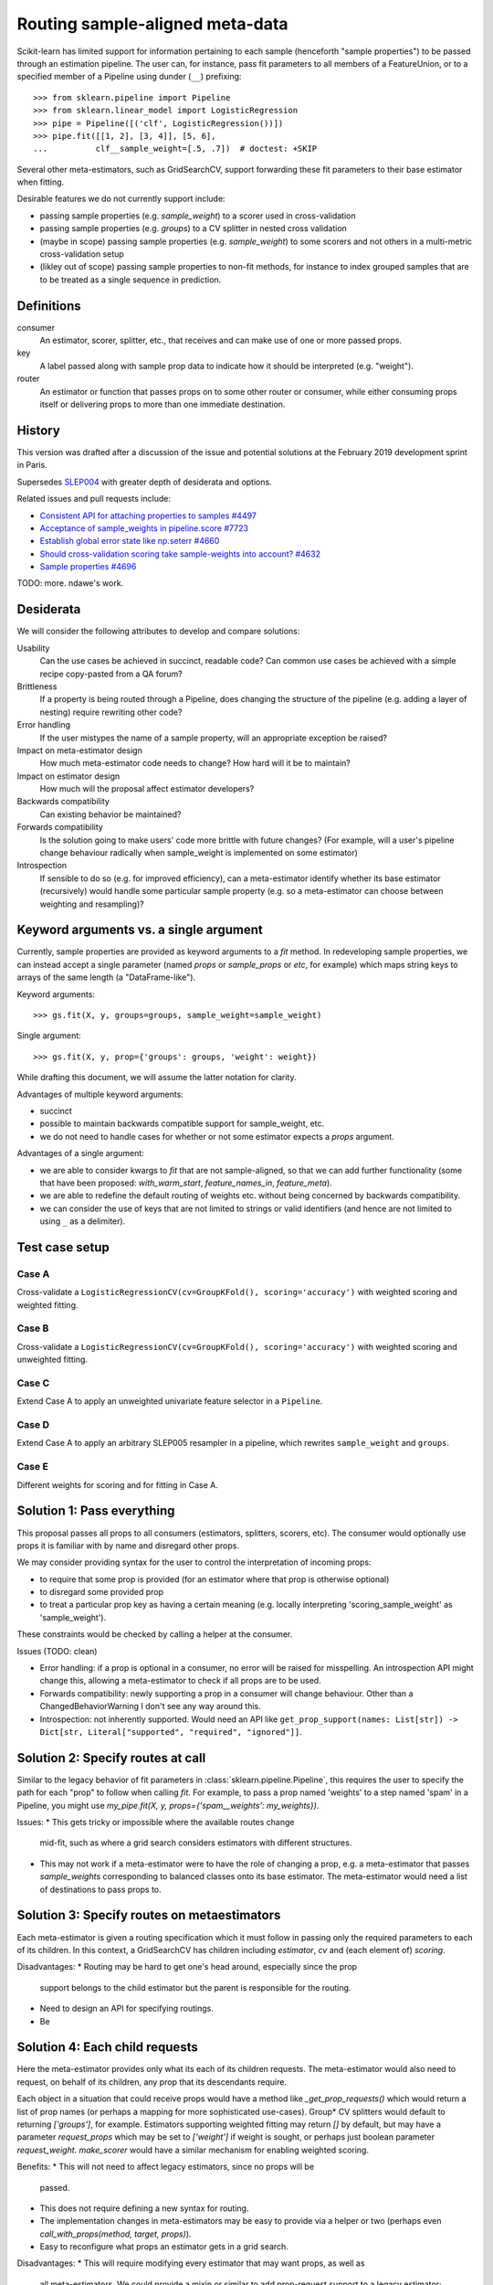 .. _slep_006:

================================
Routing sample-aligned meta-data 
================================

Scikit-learn has limited support for information pertaining to each sample
(henceforth "sample properties") to be passed through an estimation pipeline.
The user can, for instance, pass fit parameters to all members of a
FeatureUnion, or to a specified member of a Pipeline using dunder (``__``)
prefixing::

    >>> from sklearn.pipeline import Pipeline
    >>> from sklearn.linear_model import LogisticRegression
    >>> pipe = Pipeline([('clf', LogisticRegression())])
    >>> pipe.fit([[1, 2], [3, 4]], [5, 6],
    ...          clf__sample_weight=[.5, .7])  # doctest: +SKIP

Several other meta-estimators, such as GridSearchCV, support forwarding these
fit parameters to their base estimator when fitting.

Desirable features we do not currently support include:

* passing sample properties (e.g. `sample_weight`) to a scorer used in
  cross-validation
* passing sample properties (e.g. `groups`) to a CV splitter in nested cross
  validation
* (maybe in scope) passing sample properties (e.g. `sample_weight`) to some
  scorers and not others in a multi-metric cross-validation setup
* (likley out of scope) passing sample properties to non-fit methods, for
  instance to index grouped samples that are to be treated as a single sequence
  in prediction.

Definitions
-----------

consumer
    An estimator, scorer, splitter, etc., that receives and can make use of
    one or more passed props.
key
    A label passed along with sample prop data to indicate how it should be
    interpreted (e.g. "weight").
router
    An estimator or function that passes props on to some other router or
    consumer, while either consuming props itself or delivering props to
    more than one immediate destination.

History
-------

This version was drafted after a discussion of the issue and potential
solutions at the February 2019 development sprint in Paris.

Supersedes `SLEP004
<https://github.com/scikit-learn/enhancement_proposals/tree/master/slep004>`_
with greater depth of desiderata and options.

Related issues and pull requests include:

-  `Consistent API for attaching properties to samples
   #4497 <https://github.com/scikit-learn/scikit-learn/issues/4497>`__
-  `Acceptance of sample\_weights in pipeline.score
   #7723 <https://github.com/scikit-learn/scikit-learn/pull/7723>`__
-  `Establish global error state like np.seterr
   #4660 <https://github.com/scikit-learn/scikit-learn/issues/4660>`__
-  `Should cross-validation scoring take sample-weights into account?
   #4632 <https://github.com/scikit-learn/scikit-learn/issues/4632>`__
-  `Sample properties
   #4696 <https://github.com/scikit-learn/scikit-learn/issues/4696>`__

TODO: more. ndawe's work.

Desiderata
----------

We will consider the following attributes to develop and compare solutions:

Usability
   Can the use cases be achieved in succinct, readable code? Can common use
   cases be achieved with a simple recipe copy-pasted from a QA forum?
Brittleness
   If a property is being routed through a Pipeline, does changing the
   structure of the pipeline (e.g. adding a layer of nesting) require rewriting
   other code?
Error handling
   If the user mistypes the name of a sample property, will an appropriate
   exception be raised?
Impact on meta-estimator design
   How much meta-estimator code needs to change? How hard will it be to
   maintain?
Impact on estimator design
   How much will the proposal affect estimator developers?
Backwards compatibility
   Can existing behavior be maintained?
Forwards compatibility
   Is the solution going to make users' code more
   brittle with future changes? (For example, will a user's pipeline change
   behaviour radically when sample_weight is implemented on some estimator)
Introspection
   If sensible to do so (e.g. for improved efficiency), can a
   meta-estimator identify whether its base estimator (recursively) would
   handle some particular sample property (e.g. so a meta-estimator can choose
   between weighting and resampling)?

Keyword arguments vs. a single argument
---------------------------------------

Currently, sample properties are provided as keyword arguments to a `fit`
method. In redeveloping sample properties, we can instead accept a single
parameter (named `props` or `sample_props` or `etc`, for example) which maps
string keys to arrays of the same length (a "DataFrame-like").

Keyword arguments::

    >>> gs.fit(X, y, groups=groups, sample_weight=sample_weight)

Single argument::

    >>> gs.fit(X, y, prop={'groups': groups, 'weight': weight})

While drafting this document, we will assume the latter notation for clarity.

Advantages of multiple keyword arguments:

* succinct
* possible to maintain backwards compatible support for sample_weight, etc.
* we do not need to handle cases for whether or not some estimator expects a
  `props` argument.

Advantages of a single argument:

* we are able to consider kwargs to `fit` that are not sample-aligned, so that
  we can add further functionality (some that have been proposed:
  `with_warm_start`, `feature_names_in`, `feature_meta`).
* we are able to redefine the default routing of weights etc. without being
  concerned by backwards compatibility.
* we can consider the use of keys that are not limited to strings or valid
  identifiers (and hence are not limited to using ``_`` as a delimiter).

Test case setup
---------------

Case A
~~~~~~

Cross-validate a ``LogisticRegressionCV(cv=GroupKFold(), scoring='accuracy')``
with weighted scoring and weighted fitting.

Case B
~~~~~~

Cross-validate a ``LogisticRegressionCV(cv=GroupKFold(), scoring='accuracy')``
with weighted scoring and unweighted fitting.

Case C
~~~~~~

Extend Case A to apply an unweighted univariate feature selector in a
``Pipeline``.

Case D
~~~~~~

Extend Case A to apply an arbitrary SLEP005 resampler in a pipeline, which
rewrites ``sample_weight`` and ``groups``.

Case E
~~~~~~

Different weights for scoring and for fitting in Case A.

Solution 1: Pass everything
---------------------------

This proposal passes all props to all consumers (estimators, splitters,
scorers, etc). The consumer would optionally use props it is familiar with by
name and disregard other props.

We may consider providing syntax for the user to control the interpretation of
incoming props:

* to require that some prop is provided (for an estimator where that prop is
  otherwise optional)
* to disregard some provided prop
* to treat a particular prop key as having a certain meaning (e.g. locally
  interpreting 'scoring_sample_weight' as 'sample_weight').

These constraints would be checked by calling a helper at the consumer.

Issues (TODO: clean)

* Error handling: if a prop is optional in a consumer, no error will be
  raised for misspelling. An introspection API might change this, allowing a
  meta-estimator to check if all props are to be used.
* Forwards compatibility: newly supporting a prop in a consumer will change
  behaviour. Other than a ChangedBehaviorWarning I don't see any way around
  this.
* Introspection: not inherently supported. Would need an API like
  ``get_prop_support(names: List[str]) -> Dict[str, Literal["supported", "required", "ignored"]]``.

Solution 2: Specify routes at call
----------------------------------

Similar to the legacy behavior of fit parameters in
:class:`sklearn.pipeline.Pipeline`, this requires the user to specify the
path for each "prop" to follow when calling `fit`.  For example, to pass
a prop named 'weights' to a step named 'spam' in a Pipeline, you might use
`my_pipe.fit(X, y, props={'spam__weights': my_weights})`.

Issues:
* This gets tricky or impossible where the available routes change
  mid-fit, such as where a grid search considers estimators with different
  structures.
* This may not work if a meta-estimator were to have the role of changing a
  prop, e.g. a meta-estimator that passes `sample_weights` corresponding to
  balanced classes onto its base estimator.  The meta-estimator would need a
  list of destinations to pass props to.

Solution 3: Specify routes on metaestimators
--------------------------------------------

Each meta-estimator is given a routing specification which it must follow in
passing only the required parameters to each of its children. In this context,
a GridSearchCV has children including `estimator`, `cv` and (each element of)
`scoring`.

Disadvantages:
* Routing may be hard to get one's head around, especially since the prop
  support belongs to the child estimator but the parent is responsible for the
  routing.
* Need to design an API for specifying routings.
* Be

Solution 4: Each child requests
-------------------------------

Here the meta-estimator provides only what its each of its children requests.
The meta-estimator would also need to request, on behalf of its children,
any prop that its descendants require.

Each object in a situation that could receive props would have a method like
`_get_prop_requests()` which would return a list of prop names (or perhaps a
mapping for more sophisticated use-cases). Group* CV splitters would default to
returning `['groups']`, for example.  Estimators supporting weighted fitting
may return `[]` by default, but may have a parameter `request_props` which
may be set to `['weight']` if weight is sought, or perhaps just boolean
parameter `request_weight`. `make_scorer` would have a similar mechanism for
enabling weighted scoring.

Benefits:
* This will not need to affect legacy estimators, since no props will be
  passed.
* This does not require defining a new syntax for routing.
* The implementation changes in meta-estimators may be easy to provide via a
  helper or two (perhaps even `call_with_props(method, target, props)`).
* Easy to reconfigure what props an estimator gets in a grid search.

Disadvantages:
* This will require modifying every estimator that may want props, as well as
  all meta-estimators. We could provide a mixin or similar to add prop-request
  support to a legacy estimator; or `BaseEstimator` could have a
  `set_props_request` method (instead of the `request_props` constructor
  parameter approach) such that all legacy base estimators are
  automatically equipped.

Proposal
--------

Having considered the above solutions, we propose:


Backward compatibility
----------------------

Discussion
----------

References and Footnotes
------------------------

.. [1] Each SLEP must either be explicitly labeled as placed in the public
   domain (see this SLEP as an example) or licensed under the `Open
   Publication License`_.
.. _Open Publication License: https://www.opencontent.org/openpub/


Copyright
---------

This document has been placed in the public domain. [1]_


